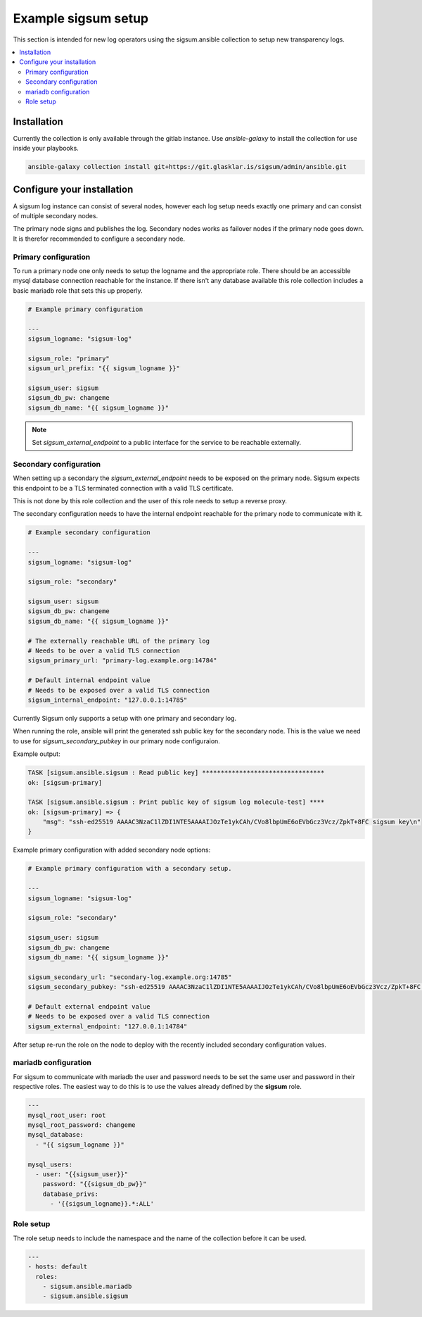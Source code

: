 .. _ansible_collections.sigsum.ansible.docsite.example_sigsum:

********************
Example sigsum setup
********************

This section is intended for new log operators using the sigsum.ansible collection to setup new transparency logs.


.. contents::
   :local:

Installation
============

Currently the collection is only available through the gitlab instance. Use *ansible-galaxy* to install the collection
for use inside your playbooks.

.. code-block:: yaml

    ansible-galaxy collection install git+https://git.glasklar.is/sigsum/admin/ansible.git


Configure your installation
===========================

A sigsum log instance can consist of several nodes, however each log setup needs
exactly one primary and can consist of multiple secondary nodes.

The primary node signs and publishes the log. Secondary nodes works as failover
nodes if the primary node goes down. It is therefor recommended to configure a
secondary node.


Primary configuration
---------------------

To run a primary node one only needs to setup the logname and the appropriate role. There should be an accessible mysql database connection reachable for the instance. If there isn't any database available this role collection includes a basic mariadb role that sets this up properly.

.. code-block:: yaml

    # Example primary configuration

    ---
    sigsum_logname: "sigsum-log"

    sigsum_role: "primary"
    sigsum_url_prefix: "{{ sigsum_logname }}"

    sigsum_user: sigsum
    sigsum_db_pw: changeme
    sigsum_db_name: "{{ sigsum_logname }}"

.. note::

   Set *sigsum_external_endpoint* to a public interface for the service to be reachable externally.


Secondary configuration
-----------------------

When setting up a secondary the *sigsum_external_endpoint* needs to be exposed on the primary node. Sigsum
expects this endpoint to be a TLS terminated connection with a valid TLS certificate.

This is not done by this role collection and the user of this role needs to setup a reverse proxy.

The secondary configuration needs to have the internal endpoint reachable for the primary node to communicate with it.

.. code-block:: yaml

    # Example secondary configuration 

    ---
    sigsum_logname: "sigsum-log"

    sigsum_role: "secondary"

    sigsum_user: sigsum
    sigsum_db_pw: changeme
    sigsum_db_name: "{{ sigsum_logname }}"

    # The externally reachable URL of the primary log
    # Needs to be over a valid TLS connection
    sigsum_primary_url: "primary-log.example.org:14784"

    # Default internal endpoint value
    # Needs to be exposed over a valid TLS connection
    sigsum_internal_endpoint: "127.0.0.1:14785"


Currently Sigsum only supports a setup with one primary and secondary log.

When running the role, ansible will print the generated ssh public key for the secondary node. This is the value we need to use for *sigsum_secondary_pubkey* in our primary node configuraion.

Example output:

.. code-block:: bash

    TASK [sigsum.ansible.sigsum : Read public key] *********************************
    ok: [sigsum-primary]

    TASK [sigsum.ansible.sigsum : Print public key of sigsum log molecule-test] ****
    ok: [sigsum-primary] => {
        "msg": "ssh-ed25519 AAAAC3NzaC1lZDI1NTE5AAAAIJOzTe1ykCAh/CVo8lbpUmE6oEVbGcz3Vcz/ZpkT+8FC sigsum key\n"
    }


Example primary configuration with added secondary node options:

.. code-block:: yaml

    # Example primary configuration with a secondary setup.

    ---
    sigsum_logname: "sigsum-log"

    sigsum_role: "secondary"

    sigsum_user: sigsum
    sigsum_db_pw: changeme
    sigsum_db_name: "{{ sigsum_logname }}"

    sigsum_secondary_url: "secondary-log.example.org:14785"
    sigsum_secondary_pubkey: "ssh-ed25519 AAAAC3NzaC1lZDI1NTE5AAAAIJOzTe1ykCAh/CVo8lbpUmE6oEVbGcz3Vcz/ZpkT+8FC sigsum key"

    # Default external endpoint value
    # Needs to be exposed over a valid TLS connection
    sigsum_external_endpoint: "127.0.0.1:14784"


After setup re-run the role on the node to deploy with the recently included secondary configuration values.


mariadb configuration
---------------------

For sigsum to communicate with mariadb the user and password needs to be set the same user and password in their
respective roles. The easiest way to do this is to use the values already defined by the **sigsum** role.

.. code-block:: yaml

    ---
    mysql_root_user: root
    mysql_root_password: changeme
    mysql_database:
      - "{{ sigsum_logname }}"

    mysql_users:
      - user: "{{sigsum_user}}"
        password: "{{sigsum_db_pw}}"
        database_privs:
          - '{{sigsum_logname}}.*:ALL'


Role setup
----------

The role setup needs to include the namespace and the name of the collection before it can be used.

.. code-block:: yaml

    ---
    - hosts: default
      roles:
        - sigsum.ansible.mariadb
        - sigsum.ansible.sigsum
